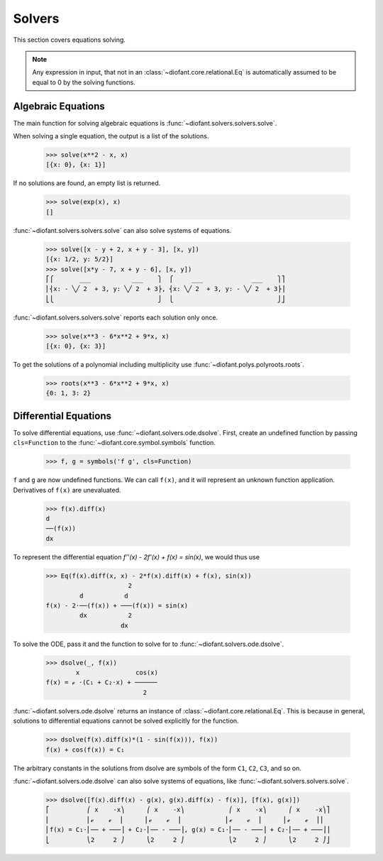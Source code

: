 =========
 Solvers
=========

..
    >>> init_printing(pretty_print=True, use_unicode=True)

This section covers equations solving.

.. note::

    Any expression in input, that not in an
    :class:`~diofant.core.relational.Eq` is automatically assumed to
    be equal to 0 by the solving functions.

Algebraic Equations
===================

The main function for solving algebraic equations is
:func:`~diofant.solvers.solvers.solve`.

When solving a single equation, the output is a list of the solutions.

    >>> solve(x**2 - x, x)
    [{x: 0}, {x: 1}]

If no solutions are found, an empty list is returned.

    >>> solve(exp(x), x)
    []

:func:`~diofant.solvers.solvers.solve` can also solve systems of equations.

    >>> solve([x - y + 2, x + y - 3], [x, y])
    [{x: 1/2, y: 5/2}]
    >>> solve([x*y - 7, x + y - 6], [x, y])
    ⎡⎧       ___           ___    ⎫  ⎧     ___             ___    ⎫⎤
    ⎢⎨x: - ╲╱ 2  + 3, y: ╲╱ 2  + 3⎬, ⎨x: ╲╱ 2  + 3, y: - ╲╱ 2  + 3⎬⎥
    ⎣⎩                            ⎭  ⎩                            ⎭⎦

:func:`~diofant.solvers.solvers.solve` reports each solution only once.

    >>> solve(x**3 - 6*x**2 + 9*x, x)
    [{x: 0}, {x: 3}]

To get the solutions of a polynomial including multiplicity use
:func:`~diofant.polys.polyroots.roots`.

    >>> roots(x**3 - 6*x**2 + 9*x, x)
    {0: 1, 3: 2}

Differential Equations
======================

To solve differential equations, use
:func:`~diofant.solvers.ode.dsolve`.  First, create an undefined
function by passing ``cls=Function`` to the
:func:`~diofant.core.symbol.symbols` function.

    >>> f, g = symbols('f g', cls=Function)

``f`` and ``g`` are now undefined functions.  We can call ``f(x)``,
and it will represent an unknown function application.  Derivatives of
``f(x)`` are unevaluated.

    >>> f(x).diff(x)
    d
    ──(f(x))
    dx

To represent the differential equation `f''(x) - 2f'(x) + f(x) =
\sin(x)`, we would thus use

    >>> Eq(f(x).diff(x, x) - 2*f(x).diff(x) + f(x), sin(x))
                          2
             d           d
    f(x) - 2⋅──(f(x)) + ───(f(x)) = sin(x)
             dx           2
                        dx

To solve the ODE, pass it and the function to solve for to
:func:`~diofant.solvers.ode.dsolve`.

    >>> dsolve(_, f(x))
            x               cos(x)
    f(x) = ℯ ⋅(C₁ + C₂⋅x) + ──────
                              2

:func:`~diofant.solvers.ode.dsolve` returns an instance of
:class:`~diofant.core.relational.Eq`.  This is because in general,
solutions to differential equations cannot be solved explicitly for
the function.

    >>> dsolve(f(x).diff(x)*(1 - sin(f(x))), f(x))
    f(x) + cos(f(x)) = C₁

The arbitrary constants in the solutions from dsolve are symbols of
the form ``C1``, ``C2``, ``C3``, and so on.

:func:`~diofant.solvers.ode.dsolve` can also solve systems of
equations, like :func:`~diofant.solvers.solvers.solve`.

    >>> dsolve([f(x).diff(x) - g(x), g(x).diff(x) - f(x)], [f(x), g(x)])
    ⎡          ⎛ x    -x⎞      ⎛ x    -x⎞            ⎛ x    -x⎞      ⎛ x    -x⎞⎤
    ⎢          ⎜ℯ    ℯ  ⎟      ⎜ℯ    ℯ  ⎟            ⎜ℯ    ℯ  ⎟      ⎜ℯ    ℯ  ⎟⎥
    ⎢f(x) = C₁⋅⎜── + ───⎟ + C₂⋅⎜── - ───⎟, g(x) = C₁⋅⎜── - ───⎟ + C₂⋅⎜── + ───⎟⎥
    ⎣          ⎝2     2 ⎠      ⎝2     2 ⎠            ⎝2     2 ⎠      ⎝2     2 ⎠⎦
